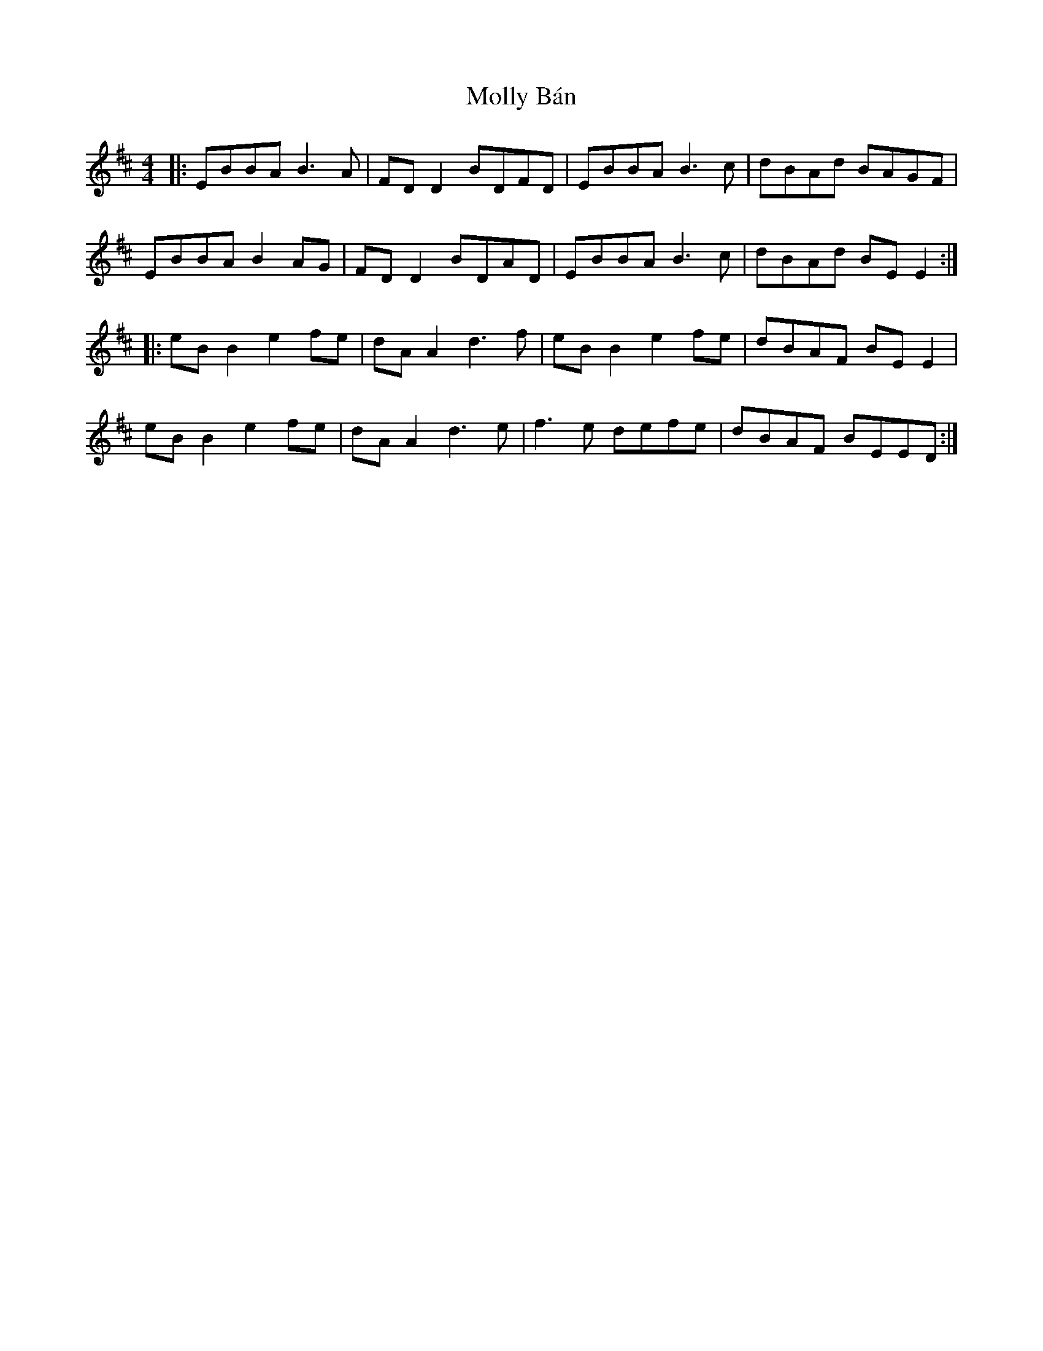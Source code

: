 X: 27450
T: Molly Bán
R: reel
M: 4/4
K: Edorian
|:EBBA B3A|FD D2 BDFD|EBBA B3c|dBAd BAGF|
EBBA B2 AG|FD D2 BDAD|EBBA B3c|dBAd BE E2:|
|:eB B2 e2fe|dA A2 d3f|eB B2 e2fe|dBAF BE E2|
eB B2 e2fe|dA A2 d3e|f3e defe|dBAF BEED:|

